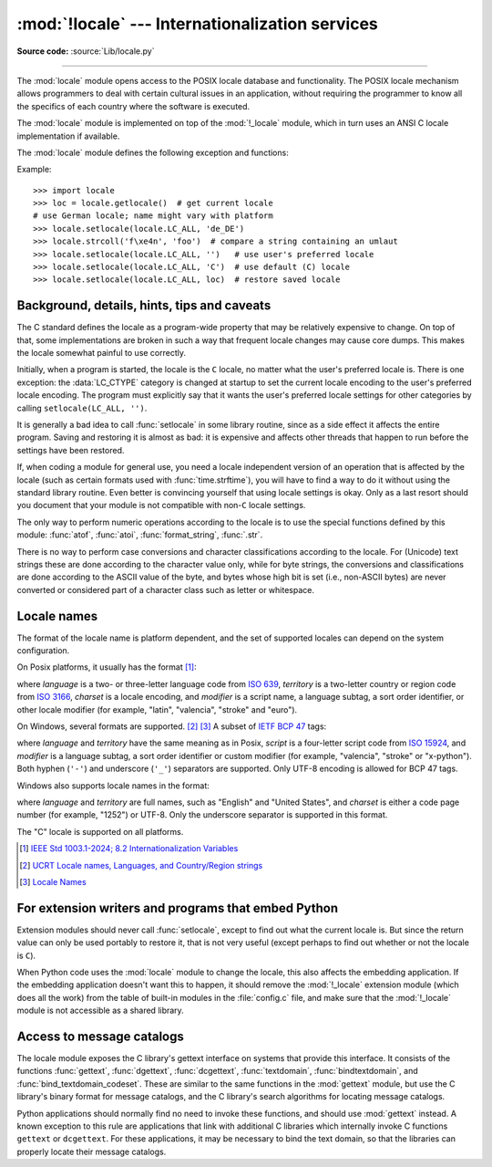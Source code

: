 :mod:`!locale` --- Internationalization services
================================================

.. module:: locale
   :synopsis: Internationalization services.

.. moduleauthor:: Martin von Löwis <martin@v.loewis.de>
.. sectionauthor:: Martin von Löwis <martin@v.loewis.de>

**Source code:** :source:`Lib/locale.py`

--------------

The :mod:`locale` module opens access to the POSIX locale database and
functionality. The POSIX locale mechanism allows programmers to deal with
certain cultural issues in an application, without requiring the programmer to
know all the specifics of each country where the software is executed.

.. index:: pair: module; _locale

The :mod:`locale` module is implemented on top of the :mod:`!_locale` module,
which in turn uses an ANSI C locale implementation if available.

The :mod:`locale` module defines the following exception and functions:


.. exception:: Error

   Exception raised when the locale passed to :func:`setlocale` is not
   recognized.


.. function:: setlocale(category, locale=None)

   If *locale* is given and not ``None``, :func:`setlocale` modifies the locale
   setting for the *category*. The available categories are listed in the data
   description below. *locale* may be a :ref:`string <locale_name>`, or a pair,
   language code and encoding. An empty string specifies the user's
   default settings. If the modification of the locale fails, the exception
   :exc:`Error` is raised. If successful, the new locale setting is returned.

   If *locale* is a pair, it is converted to a locale name using
   the locale aliasing engine.
   The language code has the same format as a :ref:`locale name <locale_name>`,
   but without encoding and ``@``-modifier.
   The language code and encoding can be ``None``.

   If *locale* is omitted or ``None``, the current setting for *category* is
   returned.

   :func:`setlocale` is not thread-safe on most systems. Applications typically
   start with a call of ::

      import locale
      locale.setlocale(locale.LC_ALL, '')

   This sets the locale for all categories to the user's default setting (typically
   specified in the :envvar:`LANG` environment variable).  If the locale is not
   changed thereafter, using multithreading should not cause problems.


.. function:: localeconv()

   Returns the database of the local conventions as a dictionary. This dictionary
   has the following strings as keys:

   .. tabularcolumns:: |l|l|L|

   +----------------------+-------------------------------------+--------------------------------+
   | Category             | Key                                 | Meaning                        |
   +======================+=====================================+================================+
   | :const:`LC_NUMERIC`  | ``'decimal_point'``                 | Decimal point character.       |
   +----------------------+-------------------------------------+--------------------------------+
   |                      | ``'grouping'``                      | Sequence of numbers specifying |
   |                      |                                     | which relative positions the   |
   |                      |                                     | ``'thousands_sep'`` is         |
   |                      |                                     | expected.  If the sequence is  |
   |                      |                                     | terminated with                |
   |                      |                                     | :const:`CHAR_MAX`, no further  |
   |                      |                                     | grouping is performed. If the  |
   |                      |                                     | sequence terminates with a     |
   |                      |                                     | ``0``,  the last group size is |
   |                      |                                     | repeatedly used.               |
   +----------------------+-------------------------------------+--------------------------------+
   |                      | ``'thousands_sep'``                 | Character used between groups. |
   +----------------------+-------------------------------------+--------------------------------+
   | :const:`LC_MONETARY` | ``'int_curr_symbol'``               | International currency symbol. |
   +----------------------+-------------------------------------+--------------------------------+
   |                      | ``'currency_symbol'``               | Local currency symbol.         |
   +----------------------+-------------------------------------+--------------------------------+
   |                      | ``'p_cs_precedes/n_cs_precedes'``   | Whether the currency symbol    |
   |                      |                                     | precedes the value (for        |
   |                      |                                     | positive resp. negative        |
   |                      |                                     | values).                       |
   +----------------------+-------------------------------------+--------------------------------+
   |                      | ``'p_sep_by_space/n_sep_by_space'`` | Whether the currency symbol is |
   |                      |                                     | separated from the value  by a |
   |                      |                                     | space (for positive resp.      |
   |                      |                                     | negative values).              |
   +----------------------+-------------------------------------+--------------------------------+
   |                      | ``'mon_decimal_point'``             | Decimal point used for         |
   |                      |                                     | monetary values.               |
   +----------------------+-------------------------------------+--------------------------------+
   |                      | ``'frac_digits'``                   | Number of fractional digits    |
   |                      |                                     | used in local formatting of    |
   |                      |                                     | monetary values.               |
   +----------------------+-------------------------------------+--------------------------------+
   |                      | ``'int_frac_digits'``               | Number of fractional digits    |
   |                      |                                     | used in international          |
   |                      |                                     | formatting of monetary values. |
   +----------------------+-------------------------------------+--------------------------------+
   |                      | ``'mon_thousands_sep'``             | Group separator used for       |
   |                      |                                     | monetary values.               |
   +----------------------+-------------------------------------+--------------------------------+
   |                      | ``'mon_grouping'``                  | Equivalent to ``'grouping'``,  |
   |                      |                                     | used for monetary values.      |
   +----------------------+-------------------------------------+--------------------------------+
   |                      | ``'positive_sign'``                 | Symbol used to annotate a      |
   |                      |                                     | positive monetary value.       |
   +----------------------+-------------------------------------+--------------------------------+
   |                      | ``'negative_sign'``                 | Symbol used to annotate a      |
   |                      |                                     | negative monetary value.       |
   +----------------------+-------------------------------------+--------------------------------+
   |                      | ``'p_sign_posn/n_sign_posn'``       | The position of the sign (for  |
   |                      |                                     | positive resp. negative        |
   |                      |                                     | values), see below.            |
   +----------------------+-------------------------------------+--------------------------------+

   All numeric values can be set to :const:`CHAR_MAX` to indicate that there is no
   value specified in this locale.

   The possible values for ``'p_sign_posn'`` and ``'n_sign_posn'`` are given below.

   +--------------+-----------------------------------------+
   | Value        | Explanation                             |
   +==============+=========================================+
   | ``0``        | Currency and value are surrounded by    |
   |              | parentheses.                            |
   +--------------+-----------------------------------------+
   | ``1``        | The sign should precede the value and   |
   |              | currency symbol.                        |
   +--------------+-----------------------------------------+
   | ``2``        | The sign should follow the value and    |
   |              | currency symbol.                        |
   +--------------+-----------------------------------------+
   | ``3``        | The sign should immediately precede the |
   |              | value.                                  |
   +--------------+-----------------------------------------+
   | ``4``        | The sign should immediately follow the  |
   |              | value.                                  |
   +--------------+-----------------------------------------+
   | ``CHAR_MAX`` | Nothing is specified in this locale.    |
   +--------------+-----------------------------------------+

   The function temporarily sets the ``LC_CTYPE`` locale to the ``LC_NUMERIC``
   locale or the ``LC_MONETARY`` locale if locales are different and numeric or
   monetary strings are non-ASCII. This temporary change affects other threads.

   .. versionchanged:: 3.7
      The function now temporarily sets the ``LC_CTYPE`` locale to the
      ``LC_NUMERIC`` locale in some cases.


.. function:: nl_langinfo(option)

   Return some locale-specific information as a string.  This function is not
   available on all systems, and the set of possible options might also vary
   across platforms.  The possible argument values are numbers, for which
   symbolic constants are available in the locale module.

   The :func:`nl_langinfo` function accepts one of the following keys.  Most
   descriptions are taken from the corresponding description in the GNU C
   library.

   .. data:: CODESET

      Get a string with the name of the character encoding used in the
      selected locale.

   .. data:: D_T_FMT

      Get a string that can be used as a format string for :func:`time.strftime` to
      represent date and time in a locale-specific way.

   .. data:: D_FMT

      Get a string that can be used as a format string for :func:`time.strftime` to
      represent a date in a locale-specific way.

   .. data:: T_FMT

      Get a string that can be used as a format string for :func:`time.strftime` to
      represent a time in a locale-specific way.

   .. data:: T_FMT_AMPM

      Get a format string for :func:`time.strftime` to represent time in the am/pm
      format.

   .. data:: DAY_1
             DAY_2
             DAY_3
             DAY_4
             DAY_5
             DAY_6
             DAY_7

      Get the name of the n-th day of the week.

      .. note::

         This follows the US convention of :const:`DAY_1` being Sunday, not the
         international convention (ISO 8601) that Monday is the first day of the
         week.

   .. data:: ABDAY_1
             ABDAY_2
             ABDAY_3
             ABDAY_4
             ABDAY_5
             ABDAY_6
             ABDAY_7

      Get the abbreviated name of the n-th day of the week.

   .. data:: MON_1
             MON_2
             MON_3
             MON_4
             MON_5
             MON_6
             MON_7
             MON_8
             MON_9
             MON_10
             MON_11
             MON_12

      Get the name of the n-th month.

   .. data:: ABMON_1
             ABMON_2
             ABMON_3
             ABMON_4
             ABMON_5
             ABMON_6
             ABMON_7
             ABMON_8
             ABMON_9
             ABMON_10
             ABMON_11
             ABMON_12

      Get the abbreviated name of the n-th month.

   .. data:: RADIXCHAR

      Get the radix character (decimal dot, decimal comma, etc.).

   .. data:: THOUSEP

      Get the separator character for thousands (groups of three digits).

   .. data:: YESEXPR

      Get a regular expression that can be used with the regex function to
      recognize a positive response to a yes/no question.

   .. data:: NOEXPR

      Get a regular expression that can be used with the ``regex(3)`` function to
      recognize a negative response to a yes/no question.

      .. note::

         The regular expressions for :const:`YESEXPR` and
         :const:`NOEXPR` use syntax suitable for the
         ``regex`` function from the C library, which might
         differ from the syntax used in :mod:`re`.

   .. data:: CRNCYSTR

      Get the currency symbol, preceded by "-" if the symbol should appear before
      the value, "+" if the symbol should appear after the value, or "." if the
      symbol should replace the radix character.

   .. data:: ERA

      Get a string which describes how years are counted and displayed for
      each era in a locale.

      Most locales do not define this value.  An example of a locale which does
      define this value is the Japanese one.  In Japan, the traditional
      representation of dates includes the name of the era corresponding to the
      then-emperor's reign.

      Normally it should not be necessary to use this value directly. Specifying
      the ``E`` modifier in their format strings causes the :func:`time.strftime`
      function to use this information.
      The format of the returned string is specified in *The Open Group Base
      Specifications Issue 8*, paragraph `7.3.5.2 LC_TIME C-Language Access
      <https://pubs.opengroup.org/onlinepubs/9799919799/basedefs/V1_chap07.html#tag_07_03_05_02>`_.

   .. data:: ERA_D_T_FMT

      Get a format string for :func:`time.strftime` to represent date and time in a
      locale-specific era-based way.

   .. data:: ERA_D_FMT

      Get a format string for :func:`time.strftime` to represent a date in a
      locale-specific era-based way.

   .. data:: ERA_T_FMT

      Get a format string for :func:`time.strftime` to represent a time in a
      locale-specific era-based way.

   .. data:: ALT_DIGITS

      Get a string consisting of up to 100 semicolon-separated symbols used
      to represent the values 0 to 99 in a locale-specific way.
      In most locales this is an empty string.


.. function:: getdefaultlocale([envvars])

   Tries to determine the default locale settings and returns them as a tuple of
   the form ``(language code, encoding)``.

   According to POSIX, a program which has not called ``setlocale(LC_ALL, '')``
   runs using the portable ``'C'`` locale.  Calling ``setlocale(LC_ALL, '')`` lets
   it use the default locale as defined by the :envvar:`LANG` variable.  Since we
   do not want to interfere with the current locale setting we thus emulate the
   behavior in the way described above.

   To maintain compatibility with other platforms, not only the :envvar:`LANG`
   variable is tested, but a list of variables given as envvars parameter.  The
   first found to be defined will be used.  *envvars* defaults to the search
   path used in GNU gettext; it must always contain the variable name
   ``'LANG'``.  The GNU gettext search path contains ``'LC_ALL'``,
   ``'LC_CTYPE'``, ``'LANG'`` and ``'LANGUAGE'``, in that order.

   The language code has the same format as a :ref:`locale name <locale_name>`,
   but without encoding and ``@``-modifier.
   The language code and encoding may be ``None`` if their values cannot be
   determined.
   The "C" locale is represented as ``(None, None)``.

   .. deprecated-removed:: 3.11 3.15


.. function:: getlocale(category=LC_CTYPE)

   Returns the current setting for the given locale category as a tuple containing
   the language code and encoding. *category* may be one of the :const:`!LC_\*`
   values except :const:`LC_ALL`.  It defaults to :const:`LC_CTYPE`.

   The language code has the same format as a :ref:`locale name <locale_name>`,
   but without encoding and ``@``-modifier.
   The language code and encoding may be ``None`` if their values cannot be
   determined.
   The "C" locale is represented as ``(None, None)``.


.. function:: getpreferredencoding(do_setlocale=True)

   Return the :term:`locale encoding` used for text data, according to user
   preferences.  User preferences are expressed differently on different
   systems, and might not be available programmatically on some systems, so
   this function only returns a guess.

   On some systems, it is necessary to invoke :func:`setlocale` to obtain the
   user preferences, so this function is not thread-safe. If invoking setlocale
   is not necessary or desired, *do_setlocale* should be set to ``False``.

   On Android or if the :ref:`Python UTF-8 Mode <utf8-mode>` is enabled, always
   return ``'utf-8'``, the :term:`locale encoding` and the *do_setlocale*
   argument are ignored.

   The :ref:`Python preinitialization <c-preinit>` configures the LC_CTYPE
   locale. See also the :term:`filesystem encoding and error handler`.

   .. versionchanged:: 3.7
      The function now always returns ``"utf-8"`` on Android or if the
      :ref:`Python UTF-8 Mode <utf8-mode>` is enabled.


.. function:: getencoding()

   Get the current :term:`locale encoding`:

   * On Android and VxWorks, return ``"utf-8"``.
   * On Unix, return the encoding of the current :data:`LC_CTYPE` locale.
     Return ``"utf-8"`` if ``nl_langinfo(CODESET)`` returns an empty string:
     for example, if the current LC_CTYPE locale is not supported.
   * On Windows, return the ANSI code page.

   The :ref:`Python preinitialization <c-preinit>` configures the LC_CTYPE
   locale. See also the :term:`filesystem encoding and error handler`.

   This function is similar to
   :func:`getpreferredencoding(False) <getpreferredencoding>` except this
   function ignores the :ref:`Python UTF-8 Mode <utf8-mode>`.

   .. versionadded:: 3.11


.. function:: normalize(localename)

   Returns a normalized locale code for the given locale name.  The returned locale
   code is formatted for use with :func:`setlocale`.  If normalization fails, the
   original name is returned unchanged.

   If the given encoding is not known, the function defaults to the default
   encoding for the locale code just like :func:`setlocale`.


.. function:: strcoll(string1, string2)

   Compares two strings according to the current :const:`LC_COLLATE` setting. As
   any other compare function, returns a negative, or a positive value, or ``0``,
   depending on whether *string1* collates before or after *string2* or is equal to
   it.


.. function:: strxfrm(string)

   Transforms a string to one that can be used in locale-aware
   comparisons.  For example, ``strxfrm(s1) < strxfrm(s2)`` is
   equivalent to ``strcoll(s1, s2) < 0``.  This function can be used
   when the same string is compared repeatedly, e.g. when collating a
   sequence of strings.


.. function:: format_string(format, val, grouping=False, monetary=False)

   Formats a number *val* according to the current :const:`LC_NUMERIC` setting.
   The format follows the conventions of the ``%`` operator.  For floating-point
   values, the decimal point is modified if appropriate.  If *grouping* is ``True``,
   also takes the grouping into account.

   If *monetary* is true, the conversion uses monetary thousands separator and
   grouping strings.

   Processes formatting specifiers as in ``format % val``, but takes the current
   locale settings into account.

   .. versionchanged:: 3.7
      The *monetary* keyword parameter was added.


.. function:: currency(val, symbol=True, grouping=False, international=False)

   Formats a number *val* according to the current :const:`LC_MONETARY` settings.

   The returned string includes the currency symbol if *symbol* is true, which is
   the default. If *grouping* is ``True`` (which is not the default), grouping is done
   with the value. If *international* is ``True`` (which is not the default), the
   international currency symbol is used.

   .. note::

     This function will not work with the 'C' locale, so you have to set a
     locale via :func:`setlocale` first.


.. function:: str(float)

   Formats a floating-point number using the same format as the built-in function
   ``str(float)``, but takes the decimal point into account.


.. function:: delocalize(string)

    Converts a string into a normalized number string, following the
    :const:`LC_NUMERIC` settings.

    .. versionadded:: 3.5


.. function:: localize(string, grouping=False, monetary=False)

    Converts a normalized number string into a formatted string following the
    :const:`LC_NUMERIC` settings.

    .. versionadded:: 3.10


.. function:: atof(string, func=float)

   Converts a string to a number, following the :const:`LC_NUMERIC` settings,
   by calling *func* on the result of calling :func:`delocalize` on *string*.


.. function:: atoi(string)

   Converts a string to an integer, following the :const:`LC_NUMERIC` conventions.


.. data:: LC_CTYPE

   Locale category for the character type functions.  Most importantly, this
   category defines the text encoding, i.e. how bytes are interpreted as
   Unicode codepoints.  See :pep:`538` and :pep:`540` for how this variable
   might be automatically coerced to ``C.UTF-8`` to avoid issues created by
   invalid settings in containers or incompatible settings passed over remote
   SSH connections.

   Python doesn't internally use locale-dependent character transformation functions
   from ``ctype.h``. Instead, an internal ``pyctype.h`` provides locale-independent
   equivalents like :c:macro:`!Py_TOLOWER`.


.. data:: LC_COLLATE

   Locale category for sorting strings.  The functions :func:`strcoll` and
   :func:`strxfrm` of the :mod:`locale` module are affected.


.. data:: LC_TIME

   Locale category for the formatting of time.  The function :func:`time.strftime`
   follows these conventions.


.. data:: LC_MONETARY

   Locale category for formatting of monetary values.  The available options are
   available from the :func:`localeconv` function.


.. data:: LC_MESSAGES

   Locale category for message display. Python currently does not support
   application specific locale-aware messages.  Messages displayed by the operating
   system, like those returned by :func:`os.strerror` might be affected by this
   category.

   This value may not be available on operating systems not conforming to the
   POSIX standard, most notably Windows.


.. data:: LC_NUMERIC

   Locale category for formatting numbers.  The functions :func:`format_string`,
   :func:`atoi`, :func:`atof` and :func:`.str` of the :mod:`locale` module are
   affected by that category.  All other numeric formatting operations are not
   affected.


.. data:: LC_ALL

   Combination of all locale settings.  If this flag is used when the locale is
   changed, setting the locale for all categories is attempted. If that fails for
   any category, no category is changed at all.  When the locale is retrieved using
   this flag, a string indicating the setting for all categories is returned. This
   string can be later used to restore the settings.


.. data:: CHAR_MAX

   This is a symbolic constant used for different values returned by
   :func:`localeconv`.


Example::

   >>> import locale
   >>> loc = locale.getlocale()  # get current locale
   # use German locale; name might vary with platform
   >>> locale.setlocale(locale.LC_ALL, 'de_DE')
   >>> locale.strcoll('f\xe4n', 'foo')  # compare a string containing an umlaut
   >>> locale.setlocale(locale.LC_ALL, '')   # use user's preferred locale
   >>> locale.setlocale(locale.LC_ALL, 'C')  # use default (C) locale
   >>> locale.setlocale(locale.LC_ALL, loc)  # restore saved locale


Background, details, hints, tips and caveats
--------------------------------------------

The C standard defines the locale as a program-wide property that may be
relatively expensive to change.  On top of that, some implementations are broken
in such a way that frequent locale changes may cause core dumps.  This makes the
locale somewhat painful to use correctly.

Initially, when a program is started, the locale is the ``C`` locale, no matter
what the user's preferred locale is.  There is one exception: the
:data:`LC_CTYPE` category is changed at startup to set the current locale
encoding to the user's preferred locale encoding. The program must explicitly
say that it wants the user's preferred locale settings for other categories by
calling ``setlocale(LC_ALL, '')``.

It is generally a bad idea to call :func:`setlocale` in some library routine,
since as a side effect it affects the entire program.  Saving and restoring it
is almost as bad: it is expensive and affects other threads that happen to run
before the settings have been restored.

If, when coding a module for general use, you need a locale independent version
of an operation that is affected by the locale (such as
certain formats used with :func:`time.strftime`), you will have to find a way to
do it without using the standard library routine.  Even better is convincing
yourself that using locale settings is okay.  Only as a last resort should you
document that your module is not compatible with non-\ ``C`` locale settings.

The only way to perform numeric operations according to the locale is to use the
special functions defined by this module: :func:`atof`, :func:`atoi`,
:func:`format_string`, :func:`.str`.

There is no way to perform case conversions and character classifications
according to the locale.  For (Unicode) text strings these are done according
to the character value only, while for byte strings, the conversions and
classifications are done according to the ASCII value of the byte, and bytes
whose high bit is set (i.e., non-ASCII bytes) are never converted or considered
part of a character class such as letter or whitespace.


.. _locale_name:

Locale names
------------

The format of the locale name is platform dependent, and the set of supported
locales can depend on the system configuration.

On Posix platforms, it usually has the format [1]_:

.. productionlist:: locale_name
   : language ["_" territory] ["." charset] ["@" modifier]

where *language* is a two- or three-letter language code from `ISO 639`_,
*territory* is a two-letter country or region code from `ISO 3166`_,
*charset* is a locale encoding, and *modifier* is a script name,
a language subtag, a sort order identifier, or other locale modifier
(for example, "latin", "valencia", "stroke" and "euro").

On Windows, several formats are supported. [2]_ [3]_
A subset of `IETF BCP 47`_ tags:

.. productionlist:: locale_name
   : language ["-" script] ["-" territory] ["." charset]
   : language ["-" script] "-" territory "-" modifier

where *language* and *territory* have the same meaning as in Posix,
*script* is a four-letter script code from `ISO 15924`_,
and *modifier* is a language subtag, a sort order identifier
or custom modifier (for example, "valencia", "stroke" or "x-python").
Both hyphen (``'-'``) and underscore (``'_'``) separators are supported.
Only UTF-8 encoding is allowed for BCP 47 tags.

Windows also supports locale names in the format:

.. productionlist:: locale_name
   : language ["_" territory] ["." charset]

where *language* and *territory* are full names, such as "English" and
"United States", and *charset* is either a code page number (for example, "1252")
or UTF-8.
Only the underscore separator is supported in this format.

The "C" locale is supported on all platforms.

.. _ISO 639: https://www.iso.org/iso-639-language-code
.. _ISO 3166: https://www.iso.org/iso-3166-country-codes.html
.. _IETF BCP 47: https://www.rfc-editor.org/info/bcp47
.. _ISO 15924: https://www.unicode.org/iso15924/

.. [1] `IEEE Std 1003.1-2024; 8.2 Internationalization Variables <https://pubs.opengroup.org/onlinepubs/9799919799/basedefs/V1_chap08.html#tag_08_02>`_
.. [2] `UCRT Locale names, Languages, and Country/Region strings <https://learn.microsoft.com/en-us/cpp/c-runtime-library/locale-names-languages-and-country-region-strings>`_
.. [3] `Locale Names <https://learn.microsoft.com/en-us/windows/win32/intl/locale-names>`_


.. _embedding-locale:

For extension writers and programs that embed Python
----------------------------------------------------

Extension modules should never call :func:`setlocale`, except to find out what
the current locale is.  But since the return value can only be used portably to
restore it, that is not very useful (except perhaps to find out whether or not
the locale is ``C``).

When Python code uses the :mod:`locale` module to change the locale, this also
affects the embedding application.  If the embedding application doesn't want
this to happen, it should remove the :mod:`!_locale` extension module (which does
all the work) from the table of built-in modules in the :file:`config.c` file,
and make sure that the :mod:`!_locale` module is not accessible as a shared
library.


.. _locale-gettext:

Access to message catalogs
--------------------------

.. function:: gettext(msg)
.. function:: dgettext(domain, msg)
.. function:: dcgettext(domain, msg, category)
.. function:: textdomain(domain)
.. function:: bindtextdomain(domain, dir)
.. function:: bind_textdomain_codeset(domain, codeset)

The locale module exposes the C library's gettext interface on systems that
provide this interface.  It consists of the functions :func:`gettext`,
:func:`dgettext`, :func:`dcgettext`, :func:`textdomain`, :func:`bindtextdomain`,
and :func:`bind_textdomain_codeset`.  These are similar to the same functions in
the :mod:`gettext` module, but use the C library's binary format for message
catalogs, and the C library's search algorithms for locating message catalogs.

Python applications should normally find no need to invoke these functions, and
should use :mod:`gettext` instead.  A known exception to this rule are
applications that link with additional C libraries which internally invoke
C functions ``gettext`` or ``dcgettext``.  For these applications, it may be
necessary to bind the text domain, so that the libraries can properly locate
their message catalogs.
